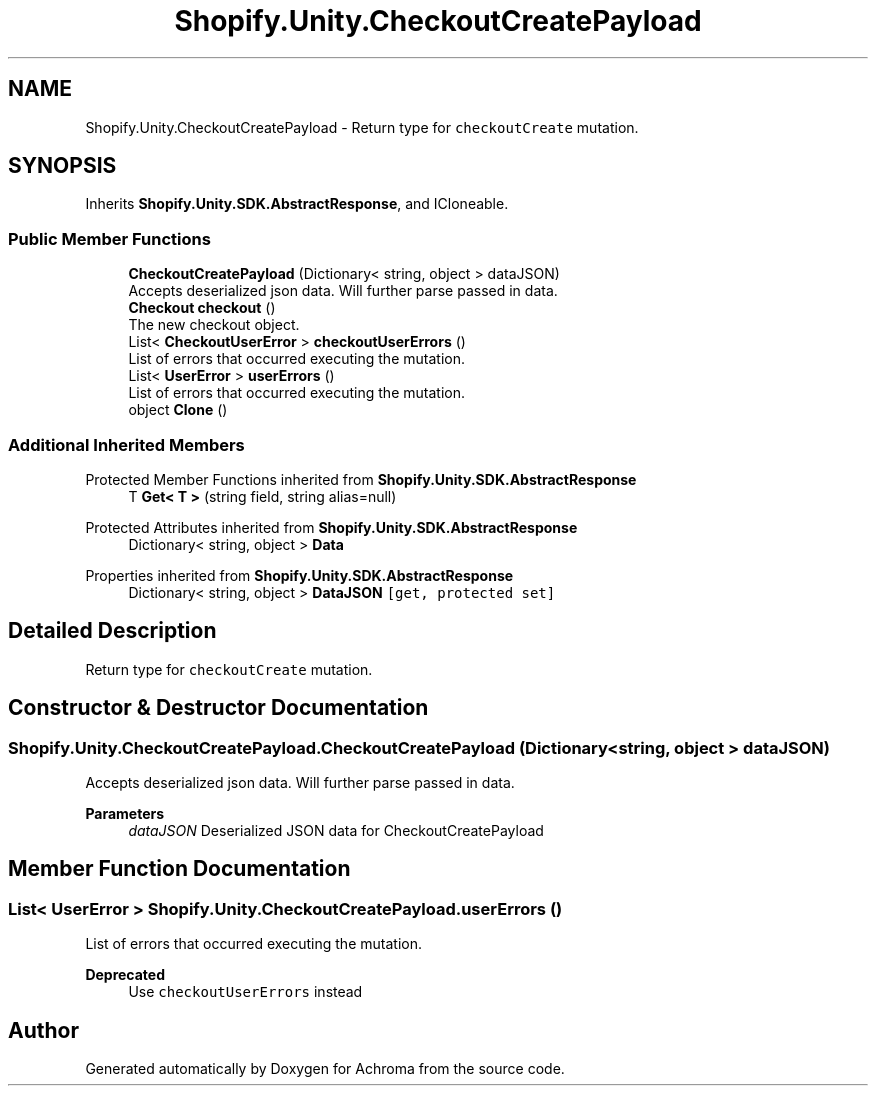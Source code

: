 .TH "Shopify.Unity.CheckoutCreatePayload" 3 "Achroma" \" -*- nroff -*-
.ad l
.nh
.SH NAME
Shopify.Unity.CheckoutCreatePayload \- Return type for \fCcheckoutCreate\fP mutation\&.  

.SH SYNOPSIS
.br
.PP
.PP
Inherits \fBShopify\&.Unity\&.SDK\&.AbstractResponse\fP, and ICloneable\&.
.SS "Public Member Functions"

.in +1c
.ti -1c
.RI "\fBCheckoutCreatePayload\fP (Dictionary< string, object > dataJSON)"
.br
.RI "Accepts deserialized json data\&.  Will further parse passed in data\&. "
.ti -1c
.RI "\fBCheckout\fP \fBcheckout\fP ()"
.br
.RI "The new checkout object\&. "
.ti -1c
.RI "List< \fBCheckoutUserError\fP > \fBcheckoutUserErrors\fP ()"
.br
.RI "List of errors that occurred executing the mutation\&. "
.ti -1c
.RI "List< \fBUserError\fP > \fBuserErrors\fP ()"
.br
.RI "List of errors that occurred executing the mutation\&. "
.ti -1c
.RI "object \fBClone\fP ()"
.br
.in -1c
.SS "Additional Inherited Members"


Protected Member Functions inherited from \fBShopify\&.Unity\&.SDK\&.AbstractResponse\fP
.in +1c
.ti -1c
.RI "T \fBGet< T >\fP (string field, string alias=null)"
.br
.in -1c

Protected Attributes inherited from \fBShopify\&.Unity\&.SDK\&.AbstractResponse\fP
.in +1c
.ti -1c
.RI "Dictionary< string, object > \fBData\fP"
.br
.in -1c

Properties inherited from \fBShopify\&.Unity\&.SDK\&.AbstractResponse\fP
.in +1c
.ti -1c
.RI "Dictionary< string, object > \fBDataJSON\fP\fC [get, protected set]\fP"
.br
.in -1c
.SH "Detailed Description"
.PP 
Return type for \fCcheckoutCreate\fP mutation\&. 
.SH "Constructor & Destructor Documentation"
.PP 
.SS "Shopify\&.Unity\&.CheckoutCreatePayload\&.CheckoutCreatePayload (Dictionary< string, object > dataJSON)"

.PP
Accepts deserialized json data\&.  Will further parse passed in data\&. 
.PP
\fBParameters\fP
.RS 4
\fIdataJSON\fP Deserialized JSON data for CheckoutCreatePayload
.RE
.PP

.SH "Member Function Documentation"
.PP 
.SS "List< \fBUserError\fP > Shopify\&.Unity\&.CheckoutCreatePayload\&.userErrors ()"

.PP
List of errors that occurred executing the mutation\&. 
.PP
\fBDeprecated\fP
.RS 4
Use \fCcheckoutUserErrors\fP instead 
.RE
.PP


.SH "Author"
.PP 
Generated automatically by Doxygen for Achroma from the source code\&.
